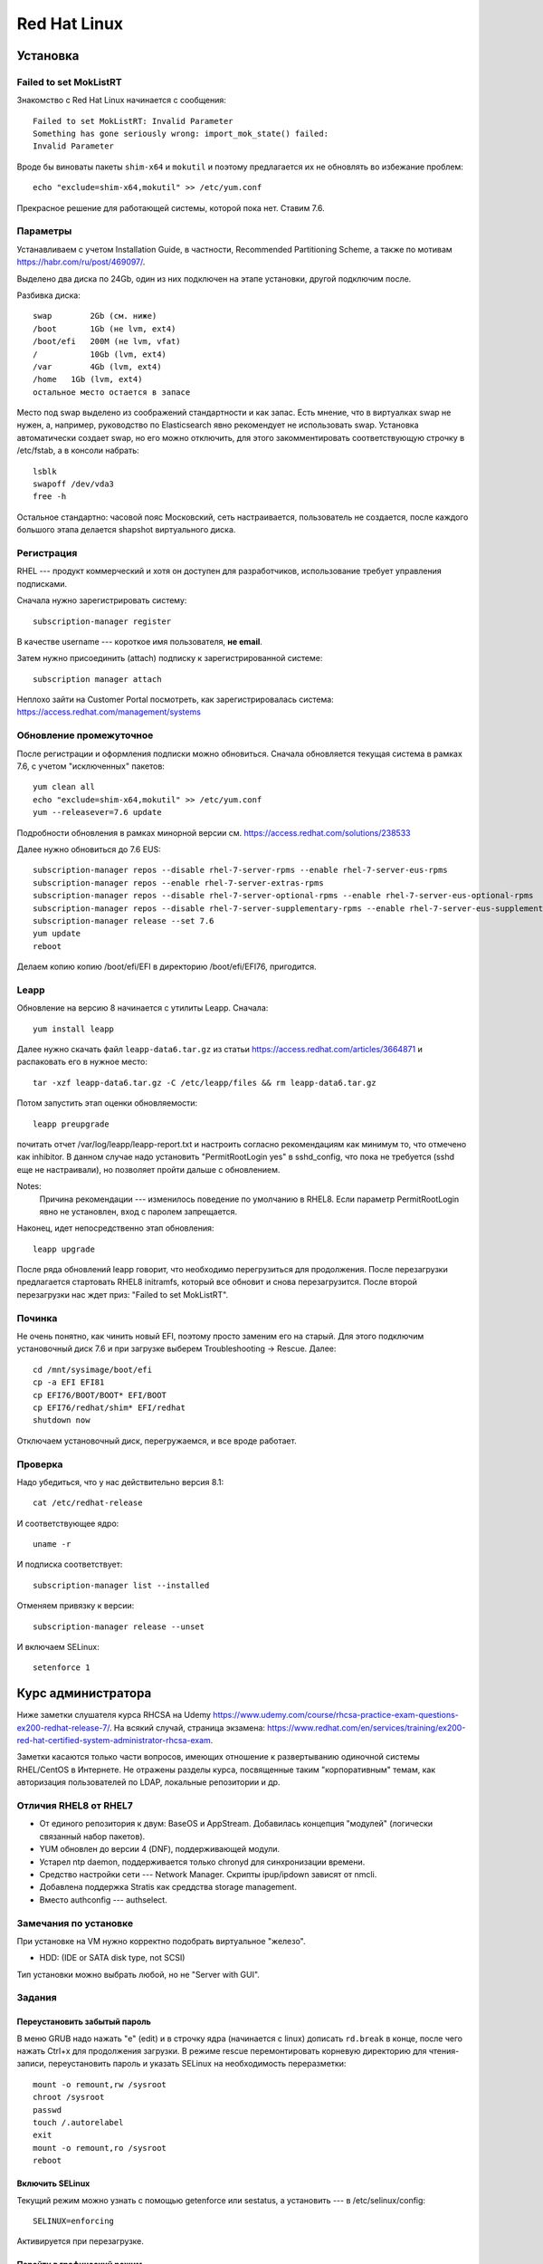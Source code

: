 .. rst3: filename: redhat

Red Hat Linux
=============

Установка
++++++++++++++++++



Failed to set MokListRT
***********************

Знакомство с Red Hat Linux начинается с сообщения::
    
    Failed to set MokListRT: Invalid Parameter
    Something has gone seriously wrong: import_mok_state() failed:
    Invalid Parameter

Вроде бы виноваты пакеты ``shim-x64`` и ``mokutil``
и поэтому предлагается их не обновлять во избежание проблем::

   echo "exclude=shim-x64,mokutil" >> /etc/yum.conf

Прекрасное решение для работающей системы, которой пока нет. Ставим 7.6.

Параметры
******************

Устанавливаем с учетом Installation Guide, в частности, Recommended Partitioning Scheme,
а также по мотивам https://habr.com/ru/post/469097/.

Выделено два диска по 24Gb, один из них подключен на этапе установки, другой подключим после.

Разбивка диска::
    
    swap	2Gb (см. ниже)
    /boot	1Gb (не lvm, ext4)
    /boot/efi   200M (не lvm, vfat)
    /		10Gb (lvm, ext4)
    /var	4Gb (lvm, ext4)
    /home   1Gb (lvm, ext4)
    остальное место остается в запасе

Место под swap выделено из соображений стандартности и как запас.
Есть мнение, что в виртуалках swap не нужен, а, например, руководство по Elasticsearch явно рекомендует не использовать swap.
Установка автоматически создает swap, но его можно отключить, для этого закомментировать соответствующую строчку в /etc/fstab, а в консоли набрать::
    
    lsblk
    swapoff /dev/vda3
    free -h

Остальное стандартно: часовой пояс Московский, сеть настраивается, пользователь не создается, 
после каждого большого этапа делается shapshot виртуального диска.

Регистрация
**********************

RHEL --- продукт коммерческий и хотя он доступен для разработчиков, использование требует управления подписками.

Сначала нужно зарегистрировать систему::
    
    subscription-manager register

В качестве username --- короткое имя пользователя, **не email**.

Затем нужно присоединить (attach) подписку к зарегистрированной системе::
    
    subscription manager attach

Неплохо зайти на Customer Portal посмотреть, как зарегистрировалась система: https://access.redhat.com/management/systems

Обновление промежуточное
***********************************************

После регистрации и оформления подписки можно обновиться.
Сначала обновляется текущая система в рамках 7.6, с учетом "исключенных" пакетов::
    
    yum clean all
    echo "exclude=shim-x64,mokutil" >> /etc/yum.conf
    yum --releasever=7.6 update

Подробности обновления в рамках минорной версии см. https://access.redhat.com/solutions/238533

Далее нужно обновиться до 7.6 EUS::
    
    subscription-manager repos --disable rhel-7-server-rpms --enable rhel-7-server-eus-rpms
    subscription-manager repos --enable rhel-7-server-extras-rpms
    subscription-manager repos --disable rhel-7-server-optional-rpms --enable rhel-7-server-eus-optional-rpms
    subscription-manager repos --disable rhel-7-server-supplementary-rpms --enable rhel-7-server-eus-supplementary-rpms
    subscription-manager release --set 7.6
    yum update
    reboot

Делаем копию копию /boot/efi/EFI в директорию /boot/efi/EFI76, пригодится.

Leapp
*****

Обновление на версию 8 начинается с утилиты Leapp. Сначала::
    
    yum install leapp
    
Далее нужно скачать файл ``leapp-data6.tar.gz`` из статьи 
https://access.redhat.com/articles/3664871 и распаковать его в нужное место::
    
    tar -xzf leapp-data6.tar.gz -C /etc/leapp/files && rm leapp-data6.tar.gz

Потом запустить этап оценки обновляемости::
    
    leapp preupgrade

почитать отчет /var/log/leapp/leapp-report.txt и настроить согласно рекомендациям как минимум то, 
что отмечено как inhibitor. В данном случае надо установить "PermitRootLogin yes" в sshd_config,
что пока не требуется (sshd еще не настраивали), но позволяет пройти дальше с обновлением.

Notes:
    Причина рекомендации --- изменилось поведение по умолчанию в RHEL8. 
    Если параметр PermitRootLogin явно не установлен, вход с паролем запрещается.


Наконец, идет непосредственно этап обновления::
    
    leapp upgrade

После ряда обновлений leapp говорит, что необходимо перегрузиться для продолжения.
После перезагрузки предлагается стартовать RHEL8 initramfs, который все обновит и снова перезагрузится.
После второй перезагрузки нас ждет приз: "Failed to set MokListRT".

Починка
**************

Не очень понятно, как чинить новый EFI, поэтому просто заменим его на старый.
Для этого подключим установочный диск 7.6 и при загрузке выберем Troubleshooting -> Rescue.
Далее::
    
    cd /mnt/sysimage/boot/efi
    cp -a EFI EFI81
    cp EFI76/BOOT/BOOT* EFI/BOOT
    cp EFI76/redhat/shim* EFI/redhat
    shutdown now

Отключаем установочный диск, перегружаемся, и все вроде работает.

Проверка
****************

Надо убедиться, что у нас действительно версия 8.1::
    
    cat /etc/redhat-release

И соответствующее ядро::
    
    uname -r
    
И подписка соответствует::
    
    subscription-manager list --installed
    
Отменяем привязку к версии::
    
    subscription-manager release --unset

И включаем SELinux::
    
    setenforce 1

Курс администратора
+++++++++++++++++++++++++++++++++++++

Ниже заметки слушателя курса RHCSA на Udemy https://www.udemy.com/course/rhcsa-practice-exam-questions-ex200-redhat-release-7/.
На всякий случай, страница экзамена: https://www.redhat.com/en/services/training/ex200-red-hat-certified-system-administrator-rhcsa-exam.

Заметки касаются только части вопросов, имеющих отношение к развертыванию одиночной системы RHEL/CentOS в Интернете.
Не отражены разделы курса, посвященные таким "корпоративным" темам, как авторизация пользователей по LDAP, локальные репозитории и др.

Отличия RHEL8 от RHEL7
*******************************

* От единого репозитория к двум: BaseOS и AppStream. Добавилась концепция "модулей" (логически связанный набор пакетов).
* YUM обновлен до версии 4 (DNF), поддерживающей модули.
* Устарел ntp daemon, поддерживается только chronyd для синхронизации времени.
* Средство настройки сети --- Network Manager. Скрипты ipup/ipdown зависят от nmcli.
* Добавлена поддержка Stratis как среддства storage management.
* Вместо authconfig --- authselect.

Замечания по установке
******************************************

При установке на VM нужно корректно подобрать виртуальное "железо".

* HDD: (IDE or SATA disk type, not SCSI)

Тип установки можно выбрать любой, но не "Server with GUI".

Задания
**************



Переустановить забытый пароль
^^^^^^^^^^^^^^^^^^^^^^^^^^^^^^^^^^^^^^^^^^^^^^^^^^^^^^^^

В меню GRUB надо нажать "e" (edit) и в строчку ядра (начинается с linux) дописать ``rd.break`` в конце, после чего нажать Ctrl+x для продолжения загрузки.
В режиме rescue перемонтировать корневую директорию для чтения-записи, переустановить пароль и указать SELinux на необходимость переразметки::
    
    mount -o remount,rw /sysroot
    chroot /sysroot
    passwd
    touch /.autorelabel
    exit
    mount -o remount,ro /sysroot
    reboot

Включить SELinux
^^^^^^^^^^^^^^^^^^^^^^^^

Текущий режим можно узнать с помощью getenforce или sestatus, а установить --- в /etc/selinux/config::
    
    SELINUX=enforcing

Активируется при перезагрузке.

Перейти в графический режим
^^^^^^^^^^^^^^^^^^^^^^^^^^^^^^^^^^^^^^^^^^^^^^^^^^^

То, что когда-то настраивалось через runlevel (от 0 до 5) в /etc/inittab, в systemd настраивается через "target":
        
* poweroff.target
* rescue.target
* multi-user.target ("текстовой режим", runlevel 3)
* graphical.target ("графический режим", runlevel 5)
* reboot.target

Текущий target можно посмотреть командой ``systemctl get-default``.

Где есть get default, должен быть set default, и он есть::
    
    systemctl isolate graphical.target
    systemctl set-default graphical.target

Чтобы было куда переключаться, нужно установить нужные пакеты, например, так::
    
    dnf group list
    dnf groupinstall "Server with GUI"

Для информации, юниты systemd находятся в директории /usr/lib/systemd/system/ . 
Системные настройки, касающиеся юнитов --- в /etc/systemd/system/ .
Например, default.target --- это ссылка на /usr/lib/systemd/....

Настроить имя хоста и сеть
^^^^^^^^^^^^^^^^^^^^^^^^^^^^^^^^^^^^^^^^^^^^^^^^

Имя хоста настраивается, например, так::
    
    hostnamectl set-hostname system.example.com

Сеть настраивается с помощью Network Manager.
Команда ``nmcli`` без параметров выдает информацию о текущих настройках.
Команда ``ip addr`` показывает интерфейсы и соответствующие IP-адреса, ``ip route show`` --- настройку маршрутизации.

Следующие интуитивные команды настраивают и поднимают статическое IP-соединение::
    
    nmcli connection add con-name system type ethernet ifname eth0 ipv4.address 192.168.122.10/24 ipv4.gateway 192.168.122.1 ipv4.dns 192.168.122.254 ipv4.method manual 
    nmcli connection up system

Рестартовать Network Manager можно стандартно::
    
    systemctl restart NetworkManager

Посмотреть текущие установки можно в директории

::
    
    /etc/sysconfig/network-scripts

Замечания про репозитории
^^^^^^^^^^^^^^^^^^^^^^^^^^^^^^^^^^^^^^^^^^^^^^^^

Некоторые полезные сведения о репозиториях, пакетах и управлении ими.

* Вместо yum -\> dnf.
* Как уже говорилось, в RHEL8 два репозитория --- BaseOS и AppStream.
* Их можно найти, например, на ISO-диске RHEL8 в директориях с соответствующими именами и скопировать локально.

После копирования создадим файл /etc/yum.repos.d/system.repo со следующим содержимым::
    
    [BaseOS]
    name = BaseOS
    baseurl = file:///root/BaseOS
    gpgcheck = 0
    enabled = 1
    [AppStream]
    name = AppStream
    baseurl = file:///root/AppStream
    gpgcheck = 0
    enabled = 1

Далее::
    
    dnf clean all
    
Проверка::
    
    dnf repolist
    dnf groups list

Запускать по cron от имени пользователя
^^^^^^^^^^^^^^^^^^^^^^^^^^^^^^^^^^^^^^^^^^^^^^^^^^^^^^^^^^^^^^^^^^^^^

Создадим пользователя::
    
    useradd -c "Regular User" -d /home/regular -m --user-group -u 5010 regular
    passwd regular
    su - regular

Рекомендация по выбору ID для RHEL8: *The recommended practice is to assign IDs starting at 5,000*, так что UID=5010 вполне соответствует.

Создадим скрипт::
    
    su - regular
    mkdir bin
    mkdir log
    echo "#!/bin/bash" > bin/cronjob.sh
    echo "date >> /home/regular/log/cron.log" >> bin/cronjob.sh
    chmod u+x bin/cronjob.sh
    exit

Настроим cron

::

    crontab -u regular -e
    # в редакторе добавим строчку
    */3 * * * * /home/regular/bin/cronjob.sh

Скрипт будет исполняться каждые 3 минуты.

